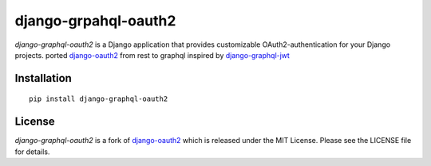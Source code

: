 django-grpahql-oauth2
======================

*django-graphql-oauth2* is a Django application that provides
customizable OAuth2\-authentication for your Django projects.
ported `django-oauth2 <https://github.com/stormsherpa/django-oauth2-provider>`_ from rest to graphql inspired by `django-graphql-jwt <https://github.com/flavors/django-graphql-jwt>`_

Installation
------------
::

    pip install django-graphql-oauth2

License
-------

*django-graphql-oauth2* is a fork of  `django-oauth2 <https://github.com/stormsherpa/django-oauth2-provider>`_ which is released under the MIT License. Please see the LICENSE file for details.
